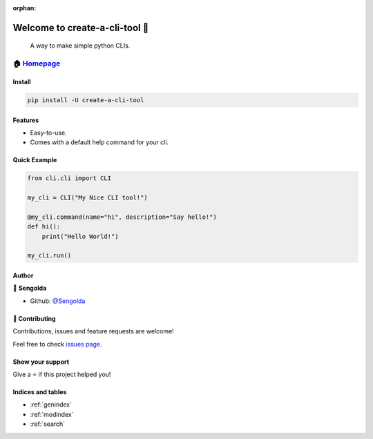:orphan:

============================================
Welcome to create-a-cli-tool 👋
============================================

|CI_STATUS|

    A way to make simple python CLIs.

🏠 `Homepage <https://github.com/Sengolda/create-a-cli-tool>`__
~~~~~~~~~~~~~~~~~~~~~~~~~~~~~~~~~~~~~~~~~~~~~~~~~~~~~~~~~~~~~~

Install
====================================

.. code:: sh

    pip install -U create-a-cli-tool

Features
============================================

-  Easy-to-use.
-  Comes with a default help command for your cli.

Quick Example
==========================================

.. code:: py

    from cli.cli import CLI

    my_cli = CLI("My Nice CLI tool!")

    @my_cli.command(name="hi", description="Say hello!")
    def hi():
        print("Hello World!")

    my_cli.run()

Author
============================================

👤 **Sengolda**

*  Github: `@Sengolda <https://github.com/Sengolda/create-a-cli-tool/issues>`_

🤝 Contributing
============================================

Contributions, issues and feature requests are welcome!

Feel free to check `issues
page <https://github.com/Sengolda/create-a-cli-tool/issues>`__.

Show your support
======================================


Give a ⭐️ if this project helped you!

.. |CI_STATUS| image:: https://github.com/Sengolda/create-a-cli-tool/workflows/CI/badge.svg

Indices and tables
==================

* :ref:`genindex`
* :ref:`modindex`
* :ref:`search`

